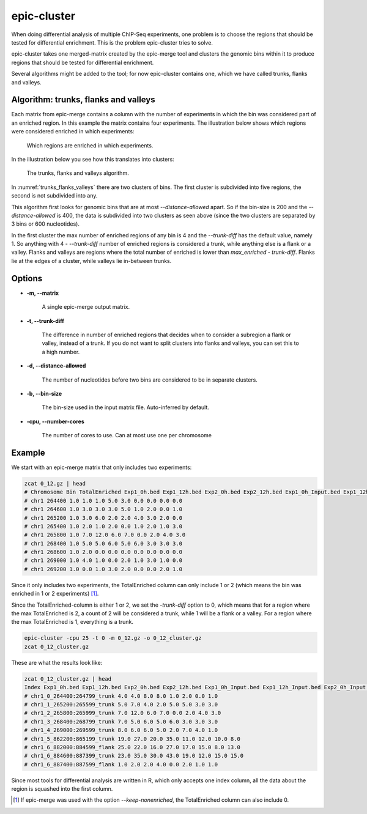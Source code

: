 epic-cluster
============

When doing differential analysis of multiple ChIP-Seq experiments, one problem
is to choose the regions that should be tested for differential enrichment.
This is the problem epic-cluster tries to solve.

epic-cluster takes one merged-matrix created by the epic-merge tool and clusters
the genomic bins within it to produce regions that should be tested for
differential enrichment.

Several algorithms might be added to the tool; for now epic-cluster contains
one, which we have called trunks, flanks and valleys.

Algorithm: trunks, flanks and valleys
~~~~~~~~~~~~~~~~~~~~~~~~~~~~~~~~~~~~~

Each matrix from epic-merge contains a column with the number of experiments in
which the bin was considered part of an enriched region. In this example the
matrix contains four experiments. The illustration below shows which regions
were considered enriched in which experiments:

.. _trunks_flanks_valleys_counts:
.. figure:: img/trunks_flanks_valleys_counts.png

   Which regions are enriched in which experiments.

In the illustration below you see how this translates into clusters:

.. _trunks_flanks_valleys:
.. figure:: img/trunks_flanks_valleys.png

   The trunks, flanks and valleys algorithm.

In :numref:`trunks_flanks_valleys` there are two clusters of bins. The
first cluster is subdivided into five regions, the second is not subdivided into
any.

This algorithm first looks for genomic bins that are at most
`--distance-allowed` apart. So if the bin-size is 200 and the
`--distance-allowed` is 400, the data is subdivided into two clusters as seen
above (since the two clusters are separated by 3 bins or 600 nucleotides).

In the first cluster the max number of enriched regions of any bin is 4 and the
`--trunk-diff` has the default value, namely 1. So anything with 4 -
`--trunk-diff` number of enriched regions is considered a trunk, while anything
else is a flank or a valley. Flanks and valleys are regions where the total
number of enriched is lower than `max_enriched - trunk-diff`. Flanks lie at the
edges of a cluster, while valleys lie in-between trunks.

Options
~~~~~~~

* **-m, --matrix**

   A single epic-merge output matrix.

* **-t, --trunk-diff**

   The difference in number of enriched regions that decides when to consider a
   subregion a flank or valley, instead of a trunk. If you do not want to split
   clusters into flanks and valleys, you can set this to a high number.

* **-d, --distance-allowed**

   The number of nucleotides before two bins are considered to be in separate
   clusters.

* **-b, --bin-size**

   The bin-size used in the input matrix file. Auto-inferred by default.

* **-cpu, --number-cores**

   The number of cores to use. Can at most use one per chromosome


Example
~~~~~~~

We start with an epic-merge matrix that only includes two experiments:

.. code-block:: bash

    zcat 0_12.gz | head
    # Chromosome Bin TotalEnriched Exp1_0h.bed Exp1_12h.bed Exp2_0h.bed Exp2_12h.bed Exp1_0h_Input.bed Exp1_12h_Input.bed Exp2_0h_Input.bed Exp2_12h_Input.bed
    # chr1 264400 1.0 1.0 1.0 5.0 3.0 0.0 0.0 0.0 0.0
    # chr1 264600 1.0 3.0 3.0 3.0 5.0 1.0 2.0 0.0 1.0
    # chr1 265200 1.0 3.0 6.0 2.0 2.0 4.0 3.0 2.0 0.0
    # chr1 265400 1.0 2.0 1.0 2.0 0.0 1.0 2.0 1.0 3.0
    # chr1 265800 1.0 7.0 12.0 6.0 7.0 0.0 2.0 4.0 3.0
    # chr1 268400 1.0 5.0 5.0 6.0 5.0 6.0 3.0 3.0 3.0
    # chr1 268600 1.0 2.0 0.0 0.0 0.0 0.0 0.0 0.0 0.0
    # chr1 269000 1.0 4.0 1.0 0.0 2.0 1.0 3.0 1.0 0.0
    # chr1 269200 1.0 0.0 1.0 3.0 2.0 0.0 0.0 2.0 1.0

Since it only includes two experiments, the TotalEnriched column can only
include 1 or 2 (which means the bin was enriched in 1 or 2 experiments) [#]_.

Since the TotalEnriched-column is either 1 or 2, we set the `-trunk-diff` option
to 0, which means that for a region where the max TotalEnriched is 2, a count of
2 will be considered a trunk, while 1 will be a flank or a valley. For a region
where the max TotalEnriched is 1, everything is a trunk.

.. code-block:: bash

    epic-cluster -cpu 25 -t 0 -m 0_12.gz -o 0_12_cluster.gz
    zcat 0_12_cluster.gz

These are what the results look like:

.. code-block:: bash

    zcat 0_12_cluster.gz | head
    Index Exp1_0h.bed Exp1_12h.bed Exp2_0h.bed Exp2_12h.bed Exp1_0h_Input.bed Exp1_12h_Input.bed Exp2_0h_Input.bed Exp2_12h_Input.bed
    # chr1_0_264400:264799_trunk 4.0 4.0 8.0 8.0 1.0 2.0 0.0 1.0
    # chr1_1_265200:265599_trunk 5.0 7.0 4.0 2.0 5.0 5.0 3.0 3.0
    # chr1_2_265800:265999_trunk 7.0 12.0 6.0 7.0 0.0 2.0 4.0 3.0
    # chr1_3_268400:268799_trunk 7.0 5.0 6.0 5.0 6.0 3.0 3.0 3.0
    # chr1_4_269000:269599_trunk 8.0 6.0 6.0 5.0 2.0 7.0 4.0 1.0
    # chr1_5_862200:865199_trunk 19.0 27.0 20.0 35.0 11.0 12.0 10.0 8.0
    # chr1_6_882000:884599_flank 25.0 22.0 16.0 27.0 17.0 15.0 8.0 13.0
    # chr1_6_884600:887399_trunk 23.0 35.0 30.0 43.0 19.0 12.0 15.0 15.0
    # chr1_6_887400:887599_flank 1.0 2.0 2.0 4.0 0.0 2.0 1.0 1.0

Since most tools for differential analysis are written in R, which only accepts
one index column, all the data about the region is squashed into the first
column.

.. [#] If epic-merge was used with the option `--keep-nonenriched`, the
       TotalEnriched column can also include 0.
